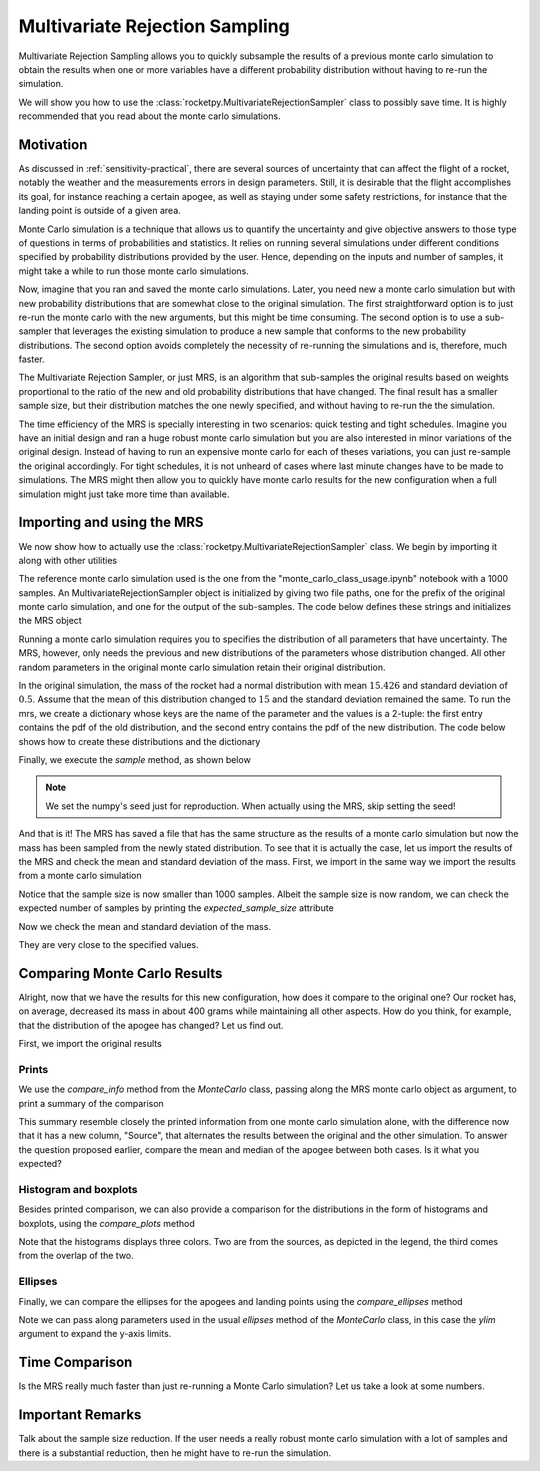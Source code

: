 .. _MRS:

Multivariate Rejection Sampling
===============================

Multivariate Rejection Sampling allows you to quickly subsample the results of a 
previous monte carlo simulation to obtain the results when one or more variables 
have a different probability distribution without having to re-run the simulation.

We will show you how to use the  :class:`rocketpy.MultivariateRejectionSampler` 
class to possibly save time. It is highly recommended that you read about the monte 
carlo simulations.

Motivation
----------

As discussed in :ref:`sensitivity-practical`, there are several sources of
uncertainty that can affect the flight of a rocket, notably the weather and
the measurements errors in design parameters. Still, it is desirable that the flight
accomplishes its goal, for instance reaching a certain apogee, as well as staying under
some safety restrictions, for instance that the landing point is outside of a given
area.

Monte Carlo simulation is a technique that allows us to quantify the uncertainty and
give objective answers to those type of questions in terms of probabilities and 
statistics. It relies on running several simulations under different conditions 
specified by probability distributions provided by the user. Hence, depending on the
inputs and number of samples, it might take a while to run those monte carlo 
simulations.

Now, imagine that you ran and saved the monte carlo simulations. Later, you need new a 
monte carlo simulation but with new probability distributions that are somewhat close 
to the original simulation. The first straightforward option is to just re-run the 
monte carlo with the new arguments, but this might be time consuming. The second option
is to use a sub-sampler that leverages the existing simulation to produce a new sample
that conforms to the new probability distributions. The second option avoids completely
the necessity of re-running the simulations and is, therefore, much faster.

The Multivariate Rejection Sampler, or just MRS, is an algorithm that sub-samples the 
original results based on weights proportional to the ratio of the new and old 
probability distributions that have changed. The final result has a smaller sample size,
but their distribution matches the one newly specified, and without having to re-run the
the simulation.

The time efficiency of the MRS is specially interesting in two scenarios: quick testing
and tight schedules. Imagine you have an initial design and ran a huge robust monte 
carlo simulation but you are also interested in minor variations of the original 
design. Instead of having to run an expensive monte carlo for each of theses variations,
you can just re-sample the original accordingly. For tight schedules, it is not
unheard of cases where last minute changes have to be made to simulations. The MRS might
then allow you to quickly have monte carlo results for the new configuration when a
full simulation might just take more time than available.

Importing and using the MRS
---------------------------

We now show how to actually use the :class:`rocketpy.MultivariateRejectionSampler` 
class. We begin by importing it along with other utilities

.. jupyter-execute::

    from rocketpy import MultivariateRejectionSampler, MonteCarlo
    import numpy as np
    from scipy.stats import norm

The reference monte carlo simulation used is the one from the 
"monte_carlo_class_usage.ipynb" notebook with a 1000 samples. An
MultivariateRejectionSampler object is initialized by giving two file paths, one
for the prefix of the original monte carlo simulation, and one for the output of the
sub-samples. The code below defines these strings and initializes the MRS object


.. jupyter-execute::

    monte_carlo_filepath = (
        "notebooks/monte_carlo_analysis/monte_carlo_analysis_outputs/monte_carlo_class_example"
    )
    mrs_filepath = "notebooks/monte_carlo_analysis/monte_carlo_analysis_outputs/mrs"
    mrs = MultivariateRejectionSampler(
        monte_carlo_filepath=monte_carlo_filepath,
        mrs_filepath=mrs_filepath,
    )

Running a monte carlo simulation requires you to specifies the distribution of 
all parameters that have uncertainty. The MRS, however, only needs the previous and new
distributions of the parameters whose distribution changed. All other random parameters
in the original monte carlo simulation retain their original distribution.

In the original simulation, the mass of the rocket had a normal distribution with mean
:math:`15.426` and standard deviation of :math:`0.5`. Assume that the mean of this
distribution changed to :math:`15` and the standard deviation remained the same. To
run the mrs, we create a dictionary whose keys are the name of the parameter and the 
values is a 2-tuple: the first entry contains the pdf of the old distribution, and the
second entry contains the pdf of the new distribution. The code below shows how to
create these distributions and the dictionary

.. jupyter-execute::

    old_mass_pdf = norm(15.426, 0.5).pdf
    new_mass_pdf = norm(15, 0.5).pdf
    distribution_dict = {
        "mass": (old_mass_pdf, new_mass_pdf),
    }

Finally, we execute the `sample` method, as shown below

.. jupyter-execute::

    np.random.seed(seed=42)
    mrs.sample(distribution_dict=distribution_dict)

.. note::
    We set the numpy's seed just for reproduction. When actually using the MRS,
    skip setting the seed!

And that is it! The MRS has saved a file that has the same structure as the results of
a monte carlo simulation but now the mass has been sampled from the newly stated 
distribution. To see that it is actually the case, let us import the results of the MRS
and check the mean and standard deviation of the mass. First, we import in the same 
way we import the results from a monte carlo simulation


.. jupyter-execute::

    mrs_results = MonteCarlo(mrs_filepath, None, None, None)
    mrs_results.import_results()

Notice that the sample size is now smaller than 1000 samples. Albeit the sample size is 
now random, we can check the expected number of samples by printing the 
`expected_sample_size` attribute

.. jupyter-execute::

    print(mrs.expected_sample_size)

Now we check the mean and standard deviation of the mass.

.. jupyter-execute::

    mrs_mass_list = []
    for single_input_dict in mrs_results.inputs_log:
        mrs_mass_list.append(single_input_dict["mass"])
    
    print(f"MRS mass mean after resample: {np.mean(mrs_mass_list)}")
    print(f"MRS mass std after resample: {np.std(mrs_mass_list)}")

They are very close to the specified values.

Comparing Monte Carlo Results
-----------------------------

Alright, now that we have the results for this new configuration, how does it compare
to the original one? Our rocket has, on average, decreased its mass in about 400 grams
while maintaining all other aspects. How do you think, for example, that the distribution 
of the apogee has changed? Let us find out.

First, we import the original results

.. jupyter-execute::

    original_results = MonteCarlo(monte_carlo_filepath, None, None, None)

Prints
^^^^^^

We use the `compare_info` method from the `MonteCarlo` class, passing along
the MRS monte carlo object as argument, to print a summary of the comparison

.. jupyter-execute::

    original_results.compare_info(mrs_results)

This summary resemble closely the printed information from one monte carlo simulation
alone, with the difference now that it has a new column, "Source", that alternates the
results between the original and the other simulation. To answer the question proposed
earlier, compare the mean and median of the apogee between both cases. Is it what you
expected?


Histogram and boxplots 
^^^^^^^^^^^^^^^^^^^^^^

Besides printed comparison, we can also provide a comparison for the distributions in
the form of histograms and boxplots, using the `compare_plots` method


.. jupyter-execute::

    original_results.compare_plots(mrs_results)

Note that the histograms displays three colors. Two are from the sources, as depicted
in the legend, the third comes from the overlap of the two.

Ellipses
^^^^^^^^

Finally, we can compare the ellipses for the apogees and landing points using the 
`compare_ellipses` method

.. jupyter-execute::

    original_results.compare_ellipses(mrs_results, ylim=(-4000, 3000))

Note we can pass along parameters used in the usual `ellipses` method of the 
`MonteCarlo` class, in this case the `ylim` argument to expand the y-axis limits.

Time Comparison
---------------

Is the MRS really much faster than just re-running a Monte Carlo simulation?
Let us take a look at some numbers.

Important Remarks
-----------------

Talk about the sample size reduction. If the user needs a really robust
monte carlo simulation with a lot of samples and there is a substantial reduction,
then he might have to re-run the simulation.
